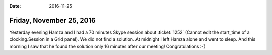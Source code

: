 :date: 2016-11-25

=========================
Friday, November 25, 2016
=========================

Yesterday evening Hamza and I had a 70 minutes Skype session about
:ticket:`1252` (Cannot edit the start_time of a clocking.Session in a
Grid panel).  We did not find a solution.  At midnight I left Hamza
alone and went to sleep.  And this morning I saw that he found the
solution only 16 minutes after our meeting! Congratulations :-)
